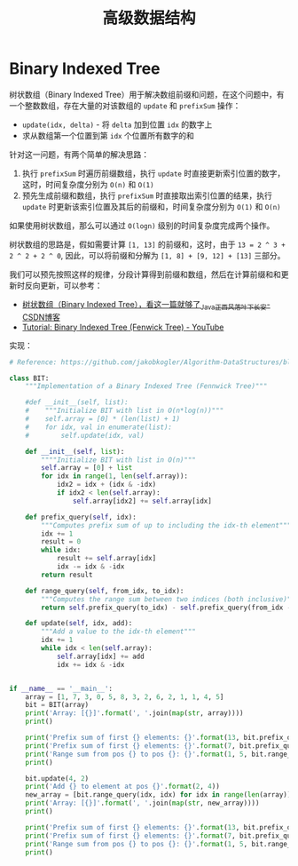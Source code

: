 #+TITLE:      高级数据结构

* 目录                                                    :TOC_4_gh:noexport:
- [[#binary-indexed-tree][Binary Indexed Tree]]

* Binary Indexed Tree
  树状数组（Binary Indexed Tree）用于解决数组前缀和问题，在这个问题中，有一个整数数组，存在大量的对该数组的 =update= 和 =prefixSum= 操作：
  + =update(idx, delta)= - 将 =delta= 加到位置 =idx= 的数字上
  + 求从数组第一个位置到第 =idx= 个位置所有数字的和

  针对这一问题，有两个简单的解决思路：
  1. 执行 =prefixSum= 时遍历前缀数组，执行 =update= 时直接更新索引位置的数字，这时，时间复杂度分别为 =O(n)= 和 =O(1)=
  2. 预先生成前缀和数组，执行 =prefixSum= 时直接取出索引位置的结果，执行 =update= 时更新该索引位置及其后的前缀和，时间复杂度分别为 =O(1)= 和 =O(n)=

  如果使用树状数组，那么可以通过 =O(logn)= 级别的时间复杂度完成两个操作。

  树状数组的思路是，假如需要计算 =[1, 13]= 的前缀和，这时，由于 =13 = 2 ^ 3 + 2 ^ 2 + 2 ^ 0=, 因此，可以将前缀和分解为 =[1, 8] + [9, 12] + [13]= 三部分。

  我们可以预先按照这样的规律，分段计算得到前缀和数组，然后在计算前缀和和更新时反向更新，可以参考：
  + [[https://blog.csdn.net/Yaokai_AssultMaster/article/details/79492190][树状数组（Binary Indexed Tree），看这一篇就够了_Java_正西风落叶下长安-CSDN博客]]
  + [[https://www.youtube.com/watch?v=v_wj_mOAlig][Tutorial: Binary Indexed Tree (Fenwick Tree) - YouTube]]

  实现：
  #+begin_src python
    # Reference: https://github.com/jakobkogler/Algorithm-DataStructures/blob/master/RangeQuery/BinaryIndexedTree.py

    class BIT:
        """Implementation of a Binary Indexed Tree (Fennwick Tree)"""

        #def __init__(self, list):
        #    """Initialize BIT with list in O(n*log(n))"""
        #    self.array = [0] * (len(list) + 1)
        #    for idx, val in enumerate(list):
        #        self.update(idx, val)

        def __init__(self, list):
            """"Initialize BIT with list in O(n)"""
            self.array = [0] + list
            for idx in range(1, len(self.array)):
                idx2 = idx + (idx & -idx)
                if idx2 < len(self.array):
                    self.array[idx2] += self.array[idx]

        def prefix_query(self, idx):
            """Computes prefix sum of up to including the idx-th element"""
            idx += 1
            result = 0
            while idx:
                result += self.array[idx]
                idx -= idx & -idx
            return result

        def range_query(self, from_idx, to_idx):
            """Computes the range sum between two indices (both inclusive)"""
            return self.prefix_query(to_idx) - self.prefix_query(from_idx - 1)

        def update(self, idx, add):
            """Add a value to the idx-th element"""
            idx += 1
            while idx < len(self.array):
                self.array[idx] += add
                idx += idx & -idx


    if __name__ == '__main__':
        array = [1, 7, 3, 0, 5, 8, 3, 2, 6, 2, 1, 1, 4, 5]
        bit = BIT(array)
        print('Array: [{}]'.format(', '.join(map(str, array))))
        print()

        print('Prefix sum of first {} elements: {}'.format(13, bit.prefix_query(12)))
        print('Prefix sum of first {} elements: {}'.format(7, bit.prefix_query(6)))
        print('Range sum from pos {} to pos {}: {}'.format(1, 5, bit.range_query(1, 5)))
        print()

        bit.update(4, 2)
        print('Add {} to element at pos {}'.format(2, 4))
        new_array = [bit.range_query(idx, idx) for idx in range(len(array))]
        print('Array: [{}]'.format(', '.join(map(str, new_array))))
        print()

        print('Prefix sum of first {} elements: {}'.format(13, bit.prefix_query(12)))
        print('Prefix sum of first {} elements: {}'.format(7, bit.prefix_query(6)))
        print('Range sum from pos {} to pos {}: {}'.format(1, 5, bit.range_query(1, 5)))
        print()

  #+end_src

